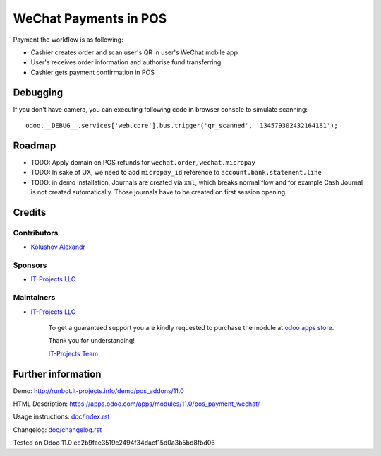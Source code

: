 ========================
 WeChat Payments in POS
========================

Payment the workflow is as following:

* Cashier creates order and scan user's QR in user's WeChat mobile app
* User's receives order information and authorise fund transferring
* Cashier gets payment confirmation in POS

Debugging
=========

If you don't have camera, you can executing following code in browser console to simulate scanning::

    odoo.__DEBUG__.services['web.core'].bus.trigger('qr_scanned', '134579302432164181');


Roadmap
=======

* TODO: Apply domain on POS refunds for ``wechat.order``, ``wechat.micropay``
* TODO: In sake of UX, we need to add ``micropay_id`` reference to ``account.bank.statement.line``
* TODO: in demo installation, Journals are created via ``xml``, which breaks
  normal flow and for example Cash Journal is not created automatically. Those
  journals have to be created on first session opening

Credits
=======

Contributors
------------
* `Kolushov Alexandr <https://it-projects.info/team/KolushovAlexandr>`__

Sponsors
--------
* `IT-Projects LLC <https://it-projects.info>`__

Maintainers
-----------
* `IT-Projects LLC <https://it-projects.info>`__

      To get a guaranteed support you are kindly requested to purchase the module at `odoo apps store <https://apps.odoo.com/apps/modules/11.0/pos_payment_wechat/>`__.

      Thank you for understanding!

      `IT-Projects Team <https://www.it-projects.info/team>`__

Further information
===================

Demo: http://runbot.it-projects.info/demo/pos_addons/11.0

HTML Description: https://apps.odoo.com/apps/modules/11.0/pos_payment_wechat/

Usage instructions: `<doc/index.rst>`_

Changelog: `<doc/changelog.rst>`_

Tested on Odoo 11.0 ee2b9fae3519c2494f34dacf15d0a3b5bd8fbd06
